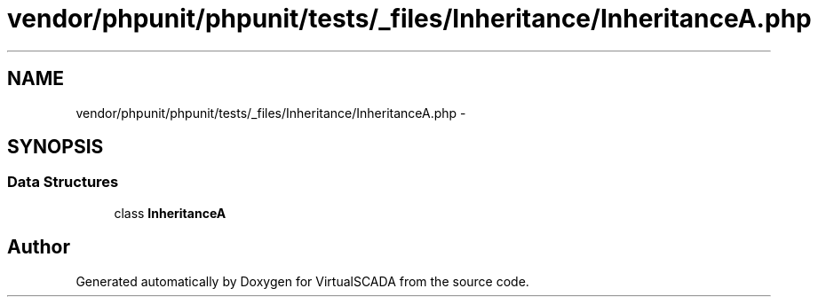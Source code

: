 .TH "vendor/phpunit/phpunit/tests/_files/Inheritance/InheritanceA.php" 3 "Tue Apr 14 2015" "Version 1.0" "VirtualSCADA" \" -*- nroff -*-
.ad l
.nh
.SH NAME
vendor/phpunit/phpunit/tests/_files/Inheritance/InheritanceA.php \- 
.SH SYNOPSIS
.br
.PP
.SS "Data Structures"

.in +1c
.ti -1c
.RI "class \fBInheritanceA\fP"
.br
.in -1c
.SH "Author"
.PP 
Generated automatically by Doxygen for VirtualSCADA from the source code\&.
